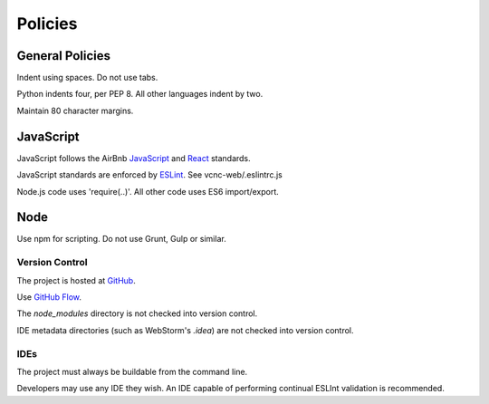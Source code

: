Policies
========

General Policies
----------------

Indent using spaces. Do not use tabs.

Python indents four, per PEP 8.  All other languages indent by two.

Maintain 80 character margins.

JavaScript
----------

JavaScript follows the AirBnb `JavaScript`_ and `React`_ standards.

JavaScript standards are enforced by `ESLint`_. See vcnc-web/.eslintrc.js

Node.js code uses 'require(..)'. All other code uses ES6 import/export.

.. _React: https://github.com/airbnb/javascript/tree/master/react
.. _JavaScript: https://github.com/airbnb/javascript
.. _ESLint: http://eslint.org/

Node
----

Use npm for scripting. Do not use Grunt, Gulp or similar.

Version Control
_______________

The project is hosted at `GitHub`_.

Use `GitHub Flow`_.

The *node_modules* directory is not checked into version control.

IDE metadata directories (such as WebStorm's *.idea*) are not checked
into version control.

.. _GitHub: https://github.com/nicko7i/vcnc.git
.. _GitHub Flow: https://help.github.com/articles/github-flow/

IDEs
____

The project must always be buildable from the command line.

Developers may use any IDE they wish.  An IDE capable of performing continual
ESLInt validation is recommended.